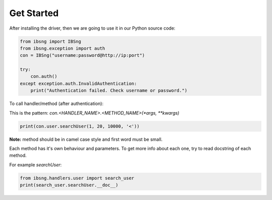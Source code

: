 Get Started
===========
After installing the driver, then we are going to use it in our Python source code:

.. code-block:: python

    from ibsng import IBSng
    from ibsng.exception import auth
    con = IBSng("username:password@http://ip:port")

    try:
        con.auth()
    except exception.auth.InvalidAuthentication:
	print("Authentication failed. Check username or password.")


To call handler/method (after authentication):

This is the pattern: `con.<HANDLER_NAME>.<METHOD_NAME>(*args, **kwargs)`

.. code-block:: python

    print(con.user.searchUser(1, 20, 10000, '<'))


**Note:** method should be in camel case style and first word must be small.

Each method has it's own behaviour and parameters. To get more info about each one, try to read docstring of each method.

For example `searchUser`:

.. code-block:: python

    from ibsng.handlers.user import search_user
    print(search_user.searchUser.__doc__)

